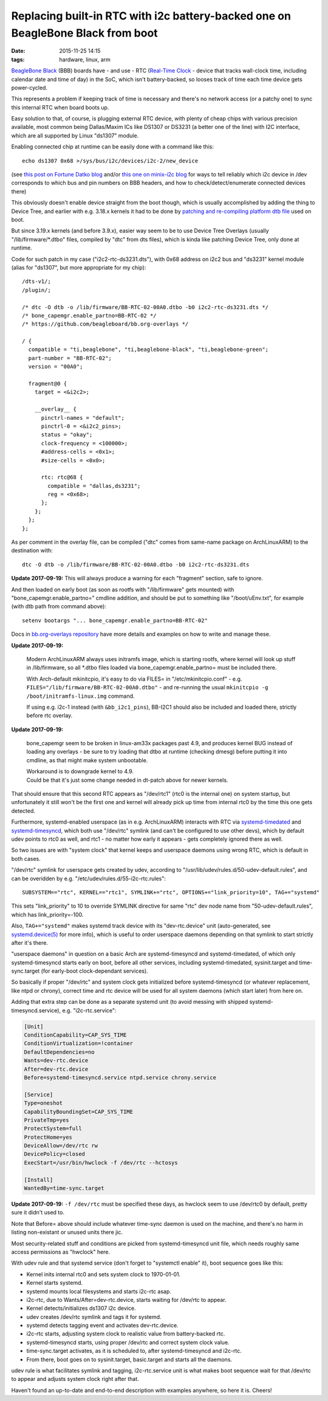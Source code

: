 Replacing built-in RTC with i2c battery-backed one on BeagleBone Black from boot
################################################################################

:date: 2015-11-25 14:15
:tags: hardware, linux, arm


`BeagleBone Black`_ (BBB) boards have - and use - RTC (`Real-Time Clock`_ -
device that tracks wall-clock time, including calendar date and time of day) in
the SoC, which isn't battery-backed, so looses track of time each time device
gets power-cycled.

This represents a problem if keeping track of time is necessary and there's no
network access (or a patchy one) to sync this internal RTC when board boots up.

Easy solution to that, of course, is plugging external RTC device, with plenty
of cheap chips with various precision available, most common being Dallas/Maxim
ICs like DS1307 or DS3231 (a better one of the line) with I2C interface, which
are all supported by Linux "ds1307" module.

Enabling connected chip at runtime can be easily done with a command like this::

  echo ds1307 0x68 >/sys/bus/i2c/devices/i2c-2/new_device

(see `this post on Fortune Datko blog`_ and/or `this one on minix-i2c blog`_ for
ways to tell reliably which i2c device in /dev corresponds to which bus and pin
numbers on BBB headers, and how to check/detect/enumerate connected devices
there)

This obviously doesn't enable device straight from the boot though, which is
usually accomplished by adding the thing to Device Tree, and earlier with
e.g. 3.18.x kernels it had to be done by `patching and re-compiling platform dtb
file`_ used on boot.

But since 3.19.x kernels (and before 3.9.x), easier way seem to be to use Device
Tree Overlays (usually "/lib/firmware/\*.dtbo" files, compiled by "dtc" from dts
files), which is kinda like patching Device Tree, only done at runtime.

Code for such patch in my case ("i2c2-rtc-ds3231.dts"), with 0x68 address on
i2c2 bus and "ds3231" kernel module (alias for "ds1307", but more appropriate
for my chip)::

  /dts-v1/;
  /plugin/;

  /* dtc -O dtb -o /lib/firmware/BB-RTC-02-00A0.dtbo -b0 i2c2-rtc-ds3231.dts */
  /* bone_capemgr.enable_partno=BB-RTC-02 */
  /* https://github.com/beagleboard/bb.org-overlays */

  / {
    compatible = "ti,beaglebone", "ti,beaglebone-black", "ti,beaglebone-green";
    part-number = "BB-RTC-02";
    version = "00A0";

    fragment@0 {
      target = <&i2c2>;

      __overlay__ {
        pinctrl-names = "default";
        pinctrl-0 = <&i2c2_pins>;
        status = "okay";
        clock-frequency = <100000>;
        #address-cells = <0x1>;
        #size-cells = <0x0>;

        rtc: rtc@68 {
          compatible = "dallas,ds3231";
          reg = <0x68>;
        };
      };
    };
  };

As per comment in the overlay file, can be compiled ("dtc" comes from same-name
package on ArchLinuxARM) to the destination with::

  dtc -O dtb -o /lib/firmware/BB-RTC-02-00A0.dtbo -b0 i2c2-rtc-ds3231.dts

**Update 2017-09-19:** This will always produce a warning for each "fragment"
section, safe to ignore.

And then loaded on early boot (as soon as rootfs with "/lib/firmware" gets
mounted) with "bone_capemgr.enable_partno=" cmdline addition, and should be put
to something like "/boot/uEnv.txt", for example (with dtb path from command above)::

  setenv bootargs "... bone_capemgr.enable_partno=BB-RTC-02"

Docs in `bb.org-overlays repository`_ have more details and examples on how to
write and manage these.

**Update 2017-09-19:**

  Modern ArchLinuxARM always uses initramfs image, which is starting rootfs,
  where kernel will look up stuff in /lib/firmware, so all \*.dtbo files loaded
  via bone_capemgr.enable_partno= must be included there.

  With Arch-default mkinitcpio, it's easy to do via FILES= in
  "/etc/mkinitcpio.conf" - e.g. ``FILES="/lib/firmware/BB-RTC-02-00A0.dtbo"`` -
  and re-running the usual ``mkinitcpio -g /boot/initramfs-linux.img`` command.

  If using e.g. i2c-1 instead (with ``&bb_i2c1_pins``), BB-I2C1 should also be
  included and loaded there, strictly before rtc overlay.

**Update 2017-09-19:**

  bone_capemgr seem to be broken in linux-am33x packages past 4.9, and produces
  kernel BUG instead of loading any overlays - be sure to try loading that dtbo
  at runtime (checking dmesg) before putting it into cmdline, as that might make
  system unbootable.

  | Workaround is to downgrade kernel to 4.9.
  | Could be that it's just some change needed in dt-patch above for newer kernels.

That should ensure that this second RTC appears as "/dev/rtc1" (rtc0 is the
internal one) on system startup, but unfortunately it still won't be the first
one and kernel will already pick up time from internal rtc0 by the time this one
gets detected.

Furthermore, systemd-enabled userspace (as in e.g. ArchLinuxARM) interacts with
RTC via systemd-timedated_ and systemd-timesyncd_, which both use "/dev/rtc"
symlink (and can't be configured to use other devs), which by default udev
points to rtc0 as well, and rtc1 - no matter how early it appears - gets
completely ignored there as well.

So two issues are with "system clock" that kernel keeps and userspace daemons
using wrong RTC, which is default in both cases.

"/dev/rtc" symlink for userspace gets created by udev, according to
"/usr/lib/udev/rules.d/50-udev-default.rules", and can be overidden by
e.g. "/etc/udev/rules.d/55-i2c-rtc.rules"::

  SUBSYSTEM=="rtc", KERNEL=="rtc1", SYMLINK+="rtc", OPTIONS+="link_priority=10", TAG+="systemd"

This sets "link_priority" to 10 to override SYMLINK directive for same "rtc" dev
node name from "50-udev-default.rules", which has link_priority=-100.

Also, ``TAG+="systemd"`` makes systemd track device with its "dev-rtc.device"
unit (auto-generated, see `systemd.device(5)`_ for more info), which is useful
to order userspace daemons depending on that symlink to start strictly after
it's there.

"userspace daemons" in question on a basic Arch are systemd-timesyncd and
systemd-timedated, of which only systemd-timesyncd starts early on boot, before
all other services, including systemd-timedated, sysinit.target and
time-sync.target (for early-boot clock-dependant services).

So basically if proper "/dev/rtc" and system clock gets initialized before
systemd-timesyncd (or whatever replacement, like ntpd or chrony), correct time
and rtc device will be used for all system daemons (which start later) from here on.

Adding that extra step can be done as a separate systemd unit (to avoid messing
with shipped systemd-timesyncd.service), e.g. "i2c-rtc.service":

.. code-block:: ini

  [Unit]
  ConditionCapability=CAP_SYS_TIME
  ConditionVirtualization=!container
  DefaultDependencies=no
  Wants=dev-rtc.device
  After=dev-rtc.device
  Before=systemd-timesyncd.service ntpd.service chrony.service

  [Service]
  Type=oneshot
  CapabilityBoundingSet=CAP_SYS_TIME
  PrivateTmp=yes
  ProtectSystem=full
  ProtectHome=yes
  DeviceAllow=/dev/rtc rw
  DevicePolicy=closed
  ExecStart=/usr/bin/hwclock -f /dev/rtc --hctosys

  [Install]
  WantedBy=time-sync.target

**Update 2017-09-19:** ``-f /dev/rtc`` must be specified these days, as hwclock
seem to use /dev/rtc0 by default, pretty sure it didn't used to.

Note that Before= above should include whatever time-sync daemon is used on the
machine, and there's no harm in listing non-existant or unused units there jic.

Most security-related stuff and conditions are picked from systemd-timesyncd
unit file, which needs roughly same access permissions as "hwclock" here.

With udev rule and that systemd service (don't forget to "systemctl enable" it),
boot sequence goes like this:

- Kernel inits internal rtc0 and sets system clock to 1970-01-01.
- Kernel starts systemd.
- systemd mounts local filesystems and starts i2c-rtc asap.
- i2c-rtc, due to Wants/After=dev-rtc.device, starts waiting for /dev/rtc to appear.
- Kernel detects/initializes ds1307 i2c device.
- udev creates /dev/rtc symlink and tags it for systemd.
- systemd detects tagging event and activates dev-rtc.device.
- i2c-rtc starts, adjusting system clock to realistic value from battery-backed rtc.
- systemd-timesyncd starts, using proper /dev/rtc and correct system clock value.
- time-sync.target activates, as it is scheduled to, after systemd-timesyncd and i2c-rtc.
- From there, boot goes on to sysinit.target, basic.target and starts all the daemons.

udev rule is what facilitates symlink and tagging, i2c-rtc.service unit is what
makes boot sequence wait for that /dev/rtc to appear and adjusts system clock
right after that.

Haven't found an up-to-date and end-to-end description with examples anywhere,
so here it is. Cheers!


.. _BeagleBone Black: http://elinux.org/Beagleboard:BeagleBoneBlack
.. _Real-Time Clock: https://en.wikipedia.org/wiki/Real-time_clock
.. _this post on Fortune Datko blog: http://datko.net/2013/11/03/bbb_i2c/
.. _this one on minix-i2c blog: http://minix-i2c.blogspot.ru/2013/07/using-i2c-tools-with-angstrom-linux-on.html
.. _patching and re-compiling platform dtb file: http://blog.fraggod.net/2015/01/30/enabling-i2c1-on-beaglebone-black-without-device-tree-overlays.html
.. _bb.org-overlays repository: https://github.com/beagleboard/bb.org-overlays
.. _systemd-timesyncd: http://www.freedesktop.org/software/systemd/man/systemd-timesyncd.html
.. _systemd-timedated: http://www.freedesktop.org/software/systemd/man/systemd-timedated.html
.. _systemd.device(5): http://www.freedesktop.org/software/systemd/man/systemd.device.html
